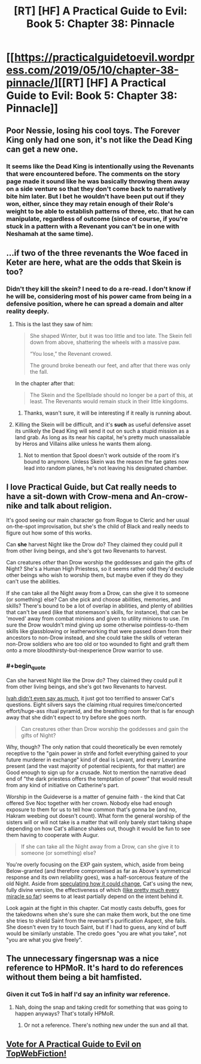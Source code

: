 #+TITLE: [RT] [HF] A Practical Guide to Evil: Book 5: Chapter 38: Pinnacle

* [[https://practicalguidetoevil.wordpress.com/2019/05/10/chapter-38-pinnacle/][[RT] [HF] A Practical Guide to Evil: Book 5: Chapter 38: Pinnacle]]
:PROPERTIES:
:Author: Zayits
:Score: 91
:DateUnix: 1557461362.0
:END:

** Poor Nessie, losing his cool toys. The Forever King only had one son, it's not like the Dead King can get a new one.
:PROPERTIES:
:Author: Academic_Jellyfish
:Score: 26
:DateUnix: 1557463133.0
:END:

*** It seems like the Dead King is intentionally using the Revenants that were encountered before. The comments on the story page made it sound like he was basically throwing them away on a side venture so that they don't come back to narratively bite him later. But I bet he wouldn't have been put out if they won, either, since they may retain enough of their Role's weight to be able to establish patterns of three, etc. that he can manipulate, regardless of outcome (since of course, if you're stuck in a pattern with a Revenant you can't be in one with Neshamah at the same time).
:PROPERTIES:
:Author: russxbox
:Score: 16
:DateUnix: 1557494511.0
:END:


** ...if two of the three revenants the Woe faced in Keter are here, what are the odds that Skein is too?
:PROPERTIES:
:Author: thebishop8
:Score: 18
:DateUnix: 1557467111.0
:END:

*** Didn't they kill the skein? I need to do a re-read. I don't know if he will be, considering most of his power came from being in a defensive position, where he can spread a domain and alter reality deeply.
:PROPERTIES:
:Author: signspace13
:Score: 8
:DateUnix: 1557469285.0
:END:

**** This is the last they saw of him:

#+begin_quote
  She shaped Winter, but it was too little and too late. The Skein fell down from above, shattering the wheels with a massive paw.

  “You lose,” the Revenant crowed.

  The ground broke beneath our feet, and after that there was only the fall.
#+end_quote

In the chapter after that:

#+begin_quote
  The Skein and the Spellblade should no longer be a part of this, at least. The Revenants would remain stuck in their little kingdoms.
#+end_quote
:PROPERTIES:
:Author: thebishop8
:Score: 21
:DateUnix: 1557469817.0
:END:

***** Thanks, wasn't sure, it will be interesting if it really is running about.
:PROPERTIES:
:Author: signspace13
:Score: 1
:DateUnix: 1557470397.0
:END:


**** Killing the Skein will be difficult, and it's *such* as useful defensive asset its unlikely the Dead King will send it out on such a stupid mission as a land grab. As long as its near his capital, he's pretty much unassailable by Heros and Villains alike unless he wants them along.
:PROPERTIES:
:Author: RynnisOne
:Score: 3
:DateUnix: 1557598635.0
:END:

***** Not to mention that Spool doesn't work outside of the room it's bound to anymore. Unless Skein was the reason the fae gates now lead into random planes, he's not leaving his designated chamber.
:PROPERTIES:
:Author: Zayits
:Score: 3
:DateUnix: 1557606089.0
:END:


** I love Practical Guide, but Cat really needs to have a sit-down with Crow-mena and An-crow-nike and talk about religion.

It's good seeing our main character go from Rogue to Cleric and her usual on-the-spot improvisation, but she's the child of Black and really needs to figure out how some of this works.

Can *she* harvest Night like the Drow do? They claimed they could pull it from other living beings, and she's got two Revenants to harvest.

Can creatures /other/ than Drow worship the goddesses and gain the gifts of Night? She's a Human High Priestess, so it seems rather odd they'd exclude other beings who wish to worship them, but maybe even if they do they can't use the abilities.

If she can take all the Night away from a Drow, can she give it to someone (or something) else? Can she pick and choose abilities, memories, and skills? There's bound to be a lot of overlap in abilities, and plenty of abilities that can't be used (like that stonemason's skills, for instance), that can be 'moved' away from combat minions and given to utility minions to use. I'm sure the Drow wouldn't mind giving up some otherwise pointless-to-them skills like glassblowing or leatherworking that were passed down from their ancestors to non-Drow instead, and she could take the skills of veteran non-Drow soldiers who are too old or too wounded to fight and graft them onto a more bloodthirsty-but-inexperience Drow warrior to use.
:PROPERTIES:
:Author: RynnisOne
:Score: 5
:DateUnix: 1557598483.0
:END:

*** #+begin_quote
  Can she harvest Night like the Drow do? They claimed they could pull it from other living beings, and she's got two Revenants to harvest.
#+end_quote

[[https://practicalguidetoevil.wordpress.com/2018/09/07/chapter-53-gloom/][Ivah didn't even say as much]], it just got too terrified to answer Cat's questions. Eight silvers says the claiming ritual requires time/concerted effort/huge-ass ritual pyramid, and the breathing room for that is far enough away that she didn't expect to try before she goes north.

#+begin_quote
  Can creatures other than Drow worship the goddesses and gain the gifts of Night?
#+end_quote

Why, though? The only nation that could theoretically be even remotely receptive to the "gain power in strife and forfeit everything gained to your future murderer in exchange" kind of deal is Levant, and every Levantine present (and the vast majority of potential recipients, for that matter) are Good enough to sign up for a crusade. Not to mention the narrative dead end of "the dark priestess offers the temptation of power" that would result from any kind of initiative on Catherine's part.

Worship in the Guideverse is a matter of genuine faith - the kind that Cat offered Sve Noc together with her crown. Nobody else had enough exposure to them for us to tell how common that's gonna be (and no, Hakram weebing out doesn't count). What form the general worship of the sisters will or will not take is a matter that will only barely start taking shape depending on how Cat's alliance shakes out, though it would be fun to see them having to cooperate with Augur.

#+begin_quote
  If she can take all the Night away from a Drow, can she give it to someone (or something) else?
#+end_quote

You're overly focusing on the EXP gain system, which, aside from being Below-granted (and therefore compromised as far as Above's symmetrical response and its own reliability goes), was a half-sorcerous feature of the old Night. Aside from [[https://practicalguidetoevil.wordpress.com/2019/04/29/chapter-33-concord/][speculating how it could change]], Cat's using the new, fully divine version, the effectiveness of which ([[https://practicalguidetoevil.wordpress.com/2018/05/18/chapter-15-bravura/][like pretty much every miracle so far]]) seems to at least partially depend on the intent behind it.

Look again at the fight in this chapter. Cat mostly casts debuffs, goes for the takedowns when she's sure she can make them work, but the one time she tries to shield Saint from the revenant's purification Aspect, she fails. She doesn't even try to touch Saint, but if I had to guess, any kind of buff would be similarly unstable. The credo goes "you are what you take", not "you are what you give freely".
:PROPERTIES:
:Author: Zayits
:Score: 3
:DateUnix: 1557602010.0
:END:


** The unnecessary fingersnap was a nice reference to HPMoR. It's hard to do references without them being a bit hamfisted.
:PROPERTIES:
:Author: somerando11
:Score: 3
:DateUnix: 1557480965.0
:END:

*** Given it cut ToS in *half* I'd say an infinity war reference.
:PROPERTIES:
:Author: onlynega
:Score: 14
:DateUnix: 1557496301.0
:END:

**** Nah, doing the snap and taking credit for something that was going to happen anyways? That's totally HPMoR.
:PROPERTIES:
:Author: somerando11
:Score: 2
:DateUnix: 1557519619.0
:END:

***** Or not a reference. There's nothing new under the sun and all that.
:PROPERTIES:
:Author: Ibbot
:Score: 14
:DateUnix: 1557533678.0
:END:


** [[http://topwebfiction.com/vote.php?for=a-practical-guide-to-evil][Vote for A Practical Guide to Evil on TopWebFiction!]]
:PROPERTIES:
:Author: Zayits
:Score: 2
:DateUnix: 1557461388.0
:END:
